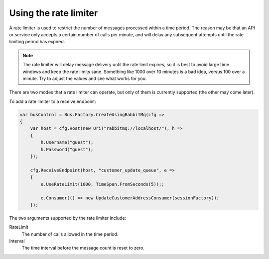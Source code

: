 Using the rate limiter
======================

A rate limiter is used to restrict the number of messages processed within a time period. The reason may be
that an API or service only accepts a certain number of calls per minute, and will delay any subsequent attempts
until the rate limiting period has expired.

.. note::

    The rate limiter will delay message delivery until the rate limit expires, so it is best to avoid large time windows
    and keep the rate limits sane. Something like 1000 over 10 minutes is a bad idea, versus 100 over a minute. Try to
    adjust the values and see what works for you.

There are two modes that a rate limiter can operate, but only of them is currently supported (the other may come later).

To add a rate limiter to a receive endpoint:

.. sourcecode:: csharp

    var busControl = Bus.Factory.CreateUsingRabbitMq(cfg =>
    {
        var host = cfg.Host(new Uri("rabbitmq://localhost/"), h =>
        {
            h.Username("guest");
            h.Password("guest");
        });

        cfg.ReceiveEndpoint(host, "customer_update_queue", e =>
        {
            e.UseRateLimit(1000, TimeSpan.FromSeconds(5));;

            e.Consumer(() => new UpdateCustomerAddressConsumer(sessionFactory));
        });

The two arguments supported by the rate limiter include:

RateLimit
  The number of calls allowed in the time period.

Interval
  The time interval before the message count is reset to zero.
